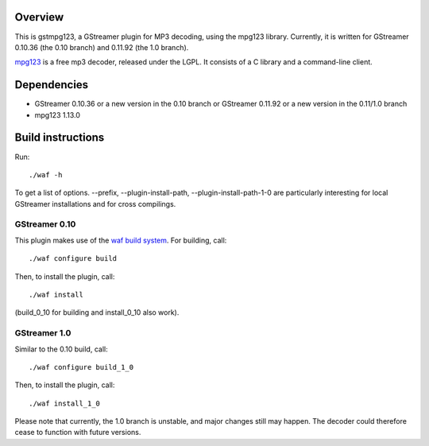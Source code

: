 Overview
========

This is gstmpg123, a GStreamer plugin for MP3 decoding, using the mpg123 library. Currently, it is written for
GStreamer 0.10.36 (the 0.10 branch) and 0.11.92 (the 1.0 branch).

`mpg123 <http://mpg123.de/>`_ is a free mp3 decoder, released under the LGPL. It consists of a C library and
a command-line client.


Dependencies
============

- GStreamer 0.10.36 or a new version in the 0.10 branch
  or
  GStreamer 0.11.92 or a new version in the 0.11/1.0 branch
- mpg123 1.13.0


Build instructions
==================

Run::

  ./waf -h

To get a list of options. --prefix, --plugin-install-path, --plugin-install-path-1-0 are particularly interesting for local GStreamer
installations and for cross compilings.

GStreamer 0.10
--------------

This plugin makes use of the `waf build system <http://code.google.com/p/waf/>`_. For building, call::

  ./waf configure build

Then, to install the plugin, call::

  ./waf install

(build_0_10 for building and install_0_10 also work).

GStreamer 1.0
-------------

Similar to the 0.10 build, call::

  ./waf configure build_1_0

Then, to install the plugin, call::

  ./waf install_1_0

Please note that currently, the 1.0 branch is unstable, and major changes still may happen. The decoder could therefore cease to function
with future versions.

